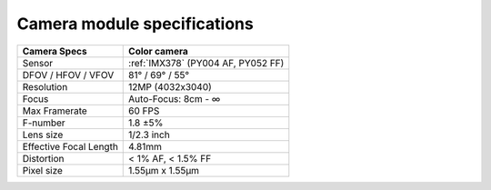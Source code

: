 Camera module specifications
****************************

.. list-table::
   :header-rows: 1

   * - Camera Specs
     - Color camera
   * - Sensor
     - :ref:`IMX378` (PY004 AF, PY052 FF)
   * - DFOV / HFOV / VFOV
     - 81° / 69° / 55°
   * - Resolution
     - 12MP (4032x3040)
   * - Focus
     - Auto-Focus: 8cm - ∞
   * - Max Framerate
     - 60 FPS
   * - F-number
     - 1.8 ±5%
   * - Lens size
     - 1/2.3 inch
   * - Effective Focal Length
     - 4.81mm
   * - Distortion
     - < 1% AF, < 1.5% FF
   * - Pixel size
     - 1.55µm x 1.55µm
